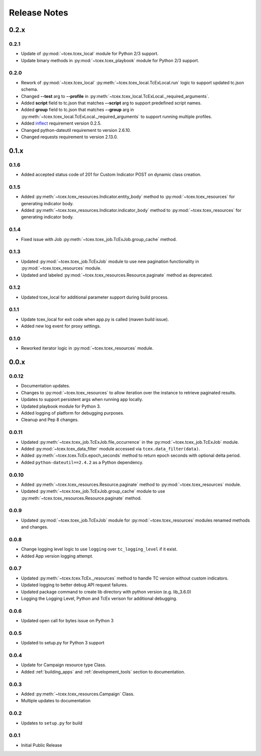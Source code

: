 .. _release_notes:

Release Notes
#############

0.2.x
=====

0.2.1
-----
+ Update of :py:mod:`~tcex.tcex_local` module for Python 2/3 support.
+ Update binary methods in :py:mod:`~tcex.tcex_playbook` module for Python 2/3 support.

0.2.0
-----
+ Rework of :py:mod:`~tcex.tcex_local` :py:meth:`~tcex.tcex_local.TcExLocal.run` logic to support updated tc.json schema.
+ Changed **--test** arg to **--profile** in :py:meth:`~tcex.tcex_local.TcExLocal._required_arguments`.
+ Added **script** field to tc.json that matches **--script** arg to support predefined script names.
+ Added **group** field to tc.json that matches **--group** arg in :py:meth:`~tcex.tcex_local.TcExLocal._required_arguments` to support running multiple profiles.
+ Added `inflect <https://pypi.python.org/pypi/inflect>`_ requirement version 0.2.5.
+ Changed python-dateutil requirement to version 2.6.10.
+ Changed requests requirement to version 2.13.0.

0.1.x
=====

0.1.6
-----
+ Added accepted status code of 201 for Custom Indicator POST on dynamic class creation.

0.1.5
-----
+ Added :py:meth:`~tcex.tcex_resources.Indicator.entity_body` method to :py:mod:`~tcex.tcex_resources` for generating indicator body.
+ Added :py:meth:`~tcex.tcex_resources.Indicator.indicator_body` method to :py:mod:`~tcex.tcex_resources` for generating indicator body.

0.1.4
-----
+ Fixed issue with Job :py:meth:`~tcex.tcex_job.TcExJob.group_cache` method.

0.1.3
-----
+ Updated :py:mod:`~tcex.tcex_job.TcExJob` module to use new pagination functionality in :py:mod:`~tcex.tcex_resources` module.
+ Updated and labeled :py:mod:`~tcex.tcex_resources.Resource.paginate` method as deprecated.

0.1.2
-----
+ Updated tcex_local for additional parameter support during build process.

0.1.1
-----
+ Update tcex_local for exit code when app.py is called (maven build issue).
+ Added new log event for proxy settings.

0.1.0
-----
+ Reworked iterator logic in :py:mod:`~tcex.tcex_resources` module.

0.0.x
=====

0.0.12
------
+ Documentation updates.
+ Changes to :py:mod:`~tcex.tcex_resources` to allow iteration over the instance to retrieve paginated results.
+ Updates to support persistent args when running app locally.
+ Updated playbook module for Python 3.
+ Added logging of platform for debugging purposes.
+ Cleanup and Pep 8 changes.

0.0.11
------
+ Updated :py:meth:`~tcex.tcex_job.TcExJob.file_occurrence` in the :py:mod:`~tcex.tcex_job.TcExJob` module.
+ Added :py:mod:`~tcex.tcex_data_filter` module accessed via ``tcex.data_filter(data)``.
+ Added :py:meth:`~tcex.tcex.TcEx.epoch_seconds` method to return epoch seconds with optional delta period.
+ Added ``python-dateutil==2.4.2`` as a Python dependency.

0.0.10
------
+ Added :py:meth:`~tcex.tcex_resources.Resource.paginate` method to :py:mod:`~tcex.tcex_resources` module.
+ Updated :py:meth:`~tcex.tcex_job.TcExJob.group_cache` module to use :py:meth:`~tcex.tcex_resources.Resource.paginate` method.

0.0.9
-----
+ Updated :py:mod:`~tcex.tcex_job.TcExJob` module for :py:mod:`~tcex.tcex_resources` modules renamed methods and changes.

0.0.8
-----
+ Change logging level logic to use ``logging`` over ``tc_logging_level`` if it exist.
+ Added App version logging attempt.


0.0.7
-----
+ Updated :py:meth:`~tcex.tcex.TcEx._resources` method to handle TC version without custom indicators.
+ Updated logging to better debug API request failures.
+ Updated package command to create lib directory with python version (e.g. lib_3.6.0)
+ Logging the Logging Level, Python and TcEx verison for additional debugging.

0.0.6
-----
+ Updated open call for bytes issue on Python 3

0.0.5
-----
+ Updated to setup.py for Python 3 support

0.0.4
-----
+ Update for Campaign resource type Class.
+ Added :ref:`building_apps` and :ref:`development_tools` section to documentation.

0.0.3
-----
+ Added :py:meth:`~tcex.tcex_resources.Campaign` Class.
+ Multiple updates to documentation

0.0.2
-----
+ Updates to ``setup.py`` for build

0.0.1
-----
+ Initial Public Release
